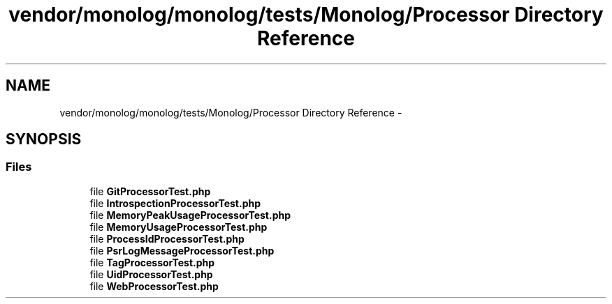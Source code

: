 .TH "vendor/monolog/monolog/tests/Monolog/Processor Directory Reference" 3 "Tue Apr 14 2015" "Version 1.0" "VirtualSCADA" \" -*- nroff -*-
.ad l
.nh
.SH NAME
vendor/monolog/monolog/tests/Monolog/Processor Directory Reference \- 
.SH SYNOPSIS
.br
.PP
.SS "Files"

.in +1c
.ti -1c
.RI "file \fBGitProcessorTest\&.php\fP"
.br
.ti -1c
.RI "file \fBIntrospectionProcessorTest\&.php\fP"
.br
.ti -1c
.RI "file \fBMemoryPeakUsageProcessorTest\&.php\fP"
.br
.ti -1c
.RI "file \fBMemoryUsageProcessorTest\&.php\fP"
.br
.ti -1c
.RI "file \fBProcessIdProcessorTest\&.php\fP"
.br
.ti -1c
.RI "file \fBPsrLogMessageProcessorTest\&.php\fP"
.br
.ti -1c
.RI "file \fBTagProcessorTest\&.php\fP"
.br
.ti -1c
.RI "file \fBUidProcessorTest\&.php\fP"
.br
.ti -1c
.RI "file \fBWebProcessorTest\&.php\fP"
.br
.in -1c

